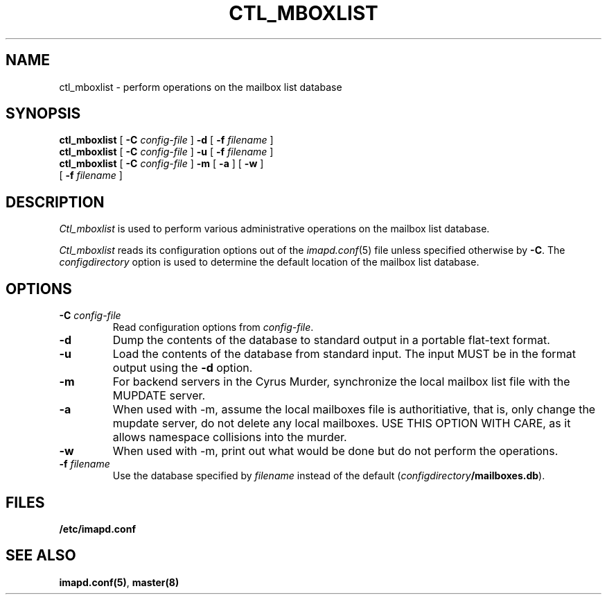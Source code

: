 .\" -*- nroff -*-
.TH CTL_MBOXLIST 8
.\" 
.\" Copyright (c) 1998-2000 Carnegie Mellon University.  All rights reserved.
.\"
.\" Redistribution and use in source and binary forms, with or without
.\" modification, are permitted provided that the following conditions
.\" are met:
.\"
.\" 1. Redistributions of source code must retain the above copyright
.\"    notice, this list of conditions and the following disclaimer. 
.\"
.\" 2. Redistributions in binary form must reproduce the above copyright
.\"    notice, this list of conditions and the following disclaimer in
.\"    the documentation and/or other materials provided with the
.\"    distribution.
.\"
.\" 3. The name "Carnegie Mellon University" must not be used to
.\"    endorse or promote products derived from this software without
.\"    prior written permission. For permission or any other legal
.\"    details, please contact  
.\"      Office of Technology Transfer
.\"      Carnegie Mellon University
.\"      5000 Forbes Avenue
.\"      Pittsburgh, PA  15213-3890
.\"      (412) 268-4387, fax: (412) 268-7395
.\"      tech-transfer@andrew.cmu.edu
.\"
.\" 4. Redistributions of any form whatsoever must retain the following
.\"    acknowledgment:
.\"    "This product includes software developed by Computing Services
.\"     at Carnegie Mellon University (http://www.cmu.edu/computing/)."
.\"
.\" CARNEGIE MELLON UNIVERSITY DISCLAIMS ALL WARRANTIES WITH REGARD TO
.\" THIS SOFTWARE, INCLUDING ALL IMPLIED WARRANTIES OF MERCHANTABILITY
.\" AND FITNESS, IN NO EVENT SHALL CARNEGIE MELLON UNIVERSITY BE LIABLE
.\" FOR ANY SPECIAL, INDIRECT OR CONSEQUENTIAL DAMAGES OR ANY DAMAGES
.\" WHATSOEVER RESULTING FROM LOSS OF USE, DATA OR PROFITS, WHETHER IN
.\" AN ACTION OF CONTRACT, NEGLIGENCE OR OTHER TORTIOUS ACTION, ARISING
.\" OUT OF OR IN CONNECTION WITH THE USE OR PERFORMANCE OF THIS SOFTWARE.
.\" 
.SH NAME
ctl_mboxlist \- perform operations on the mailbox list database
.SH SYNOPSIS
.B ctl_mboxlist
[
.B \-C
.I config-file
]
.B \-d
[
\fB\-f \fIfilename\fR
]
.br
.B ctl_mboxlist
[
.B \-C
.I config-file
]
.B \-u
[
\fB\-f \fIfilename\fR
]
.br
.B ctl_mboxlist
[
.B \-C
.I config-file
]
.B \-m
[
\fB\-a \fR
]
[
\fB\-w \fR
]
.br
             [
\fB\-f \fIfilename\fR
]
.SH DESCRIPTION
.I Ctl_mboxlist
is used to perform various administrative operations on the mailbox
list database.
.PP
.I Ctl_mboxlist
reads its configuration options out of the
.IR imapd.conf (5)
file unless specified otherwise by \fB-C\fR.
The
.I configdirectory
option is used to determine the default location of the mailbox list database.
.SH OPTIONS
.TP
.BI \-C " config-file"
Read configuration options from \fIconfig-file\fR.
.TP
.B \-d
Dump the contents of the database to standard output in a portable
flat-text format.
.TP
.B \-u
Load the contents of the database from standard input.  The input MUST
be in the format output using the \fB\-d\fR option.
.TP
.B \-m
For backend servers in the Cyrus Murder, synchronize the local mailbox list
file with the MUPDATE server.
.TP
.B \-a
When used with -m, assume the local mailboxes file is authoritiative, 
that is, only change the mupdate server, do not delete any local mailboxes.
USE THIS OPTION WITH CARE, as it allows namespace collisions into the murder.
.TP
.B \-w
When used with -m, print out what would be done but do not perform the
operations.
.TP
\fB\-f \fIfilename\fR
Use the database specified by \fIfilename\fR instead of the default
(\fIconfigdirectory\fB/mailboxes.db\fR).
.SH FILES
.TP
.B /etc/imapd.conf
.SH SEE ALSO
.PP
\fBimapd.conf(5)\fR, \fBmaster(8)\fR
